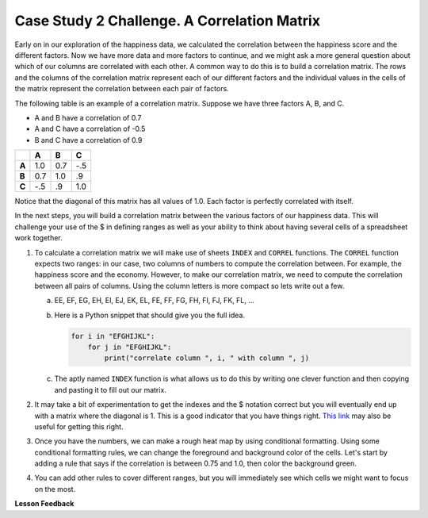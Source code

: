 .. Copyright (C)  Google, Runestone Interactive LLC
   This work is licensed under the Creative Commons Attribution-ShareAlike 4.0
   International License. To view a copy of this license, visit
   http://creativecommons.org/licenses/by-sa/4.0/.

.. _CSHappinessCorrelationMatrix:

Case Study 2 Challenge. A Correlation Matrix
============================================

Early on in our exploration of the happiness data, we calculated the correlation
between the happiness score and the different factors. Now we have more data and
more factors to continue, and we might ask a more general question about which
of our columns are correlated with each other. A common way to do this is to
build a correlation matrix. The rows and the columns of the correlation matrix
represent each of our different factors and the individual values in the cells
of the matrix represent the correlation between each pair of factors.

The following table is an example of a correlation matrix. Suppose we have three
factors A, B, and C.

* A and B have a correlation of 0.7
* A and C have a correlation of -0.5
* B and C have a correlation of 0.9


.. csv-table::
    :header: ,A,B,C
    :stub-columns: 1

    A,1.0,0.7,-.5
    B,0.7,1.0,.9
    C,-.5,.9,1.0


Notice that the diagonal of this matrix has all values of 1.0. Each factor is
perfectly correlated with itself.

In the next steps, you will build a correlation matrix between the various
factors of our happiness data. This will challenge your use of the $ in defining
ranges as well as your ability to think about having several cells of a
spreadsheet work together.


1. To calculate a correlation matrix we will make use of sheets ``INDEX`` and
   ``CORREL`` functions.  The ``CORREL`` function expects two ranges: in our
   case, two columns of numbers to compute the correlation between. For example,
   the happiness score and the economy. However, to make our correlation matrix,
   we need to compute the correlation between all pairs of columns. Using the
   column letters is more compact so lets write out a few.

   a. EE, EF, EG, EH, EI, EJ, EK, EL, FE, FF, FG, FH, FI, FJ, FK, FL, ...

   b. Here is a Python snippet that should give you the full idea.

      .. code-block:: python

         for i in "EFGHIJKL":
             for j in "EFGHIJKL":
                 print("correlate column ", i, " with column ", j)

   c. The aptly named ``INDEX`` function is what allows us to do this by writing
      one clever function and then copying and pasting it to fill out our
      matrix.

2. It may take a bit of experimentation to get the indexes and the $ notation
   correct but you will eventually end up with a matrix where the diagonal is 1.
   This is a good indicator that you have things right.
   `This link <https://www.youtube.com/watch?v=uc55cnr8A14>`_ may also be useful
   for getting this right.

3. Once you have the numbers, we can make a rough heat map by using conditional
   formatting. Using some conditional formatting rules, we can change the
   foreground and background color of the cells. Let's start by adding a rule
   that says if the correlation is between 0.75 and 1.0, then color the
   background green.

4. You can add other rules to cover different ranges, but you will immediately
   see which cells we might want to focus on the most.


.. fillintheblank:: act_corr_free_gen

   What is the correlation between Freedom to Make life choices and Generosity? (round to three decimal places)
   |blank|

   - :0.318: Is the correct answer
     :0.317: Use the ROUND function to perform the rounding, don't just truncate the result
     :0.3175795514: Make sure you round to three decimal places
     :x: catchall feedback


.. fillintheblank:: act_corr_cols

   Which two factors have the largest positive correlation (not including the
   diagonal)? |blank| and |blank|

   - :HappinessScore: Is the correct answer
     :x: catchall feedback

   - :Life Ladder: Is the correct answer
     :x: Make sure you have capitalization correct.


.. fillintheblank:: act_corr_small_cols

   Which two factors have the largest negative correlation? |blank|

   - :Negative Affect: Is the correct answer
     :x: List the column first

   - :Social Support: Is the correct answer
     :x: Maybe your order is wrong?


**Lesson Feedback**

.. poll:: LearningZone_2_4
    :option_1: Comfort Zone
    :option_2: Learning Zone
    :option_3: Panic Zone

    During this lesson I was primarily in my...

.. poll:: Time_2_4
    :option_1: Very little time
    :option_2: A reasonable amount of time
    :option_3: More time than is reasonable

    Completing this lesson took...

.. poll:: TaskValue_2_4
    :option_1: Don't seem worth learning
    :option_2: May be worth learning
    :option_3: Are definitely worth learning

    Based on my own interests and needs, the things taught in this lesson...

.. poll:: Expectancy_2_4
    :option_1: Definitely within reach
    :option_2: Within reach if I try my hardest
    :option_3: Out of reach no matter how hard I try

    For me to master the things taught in this lesson feels...
